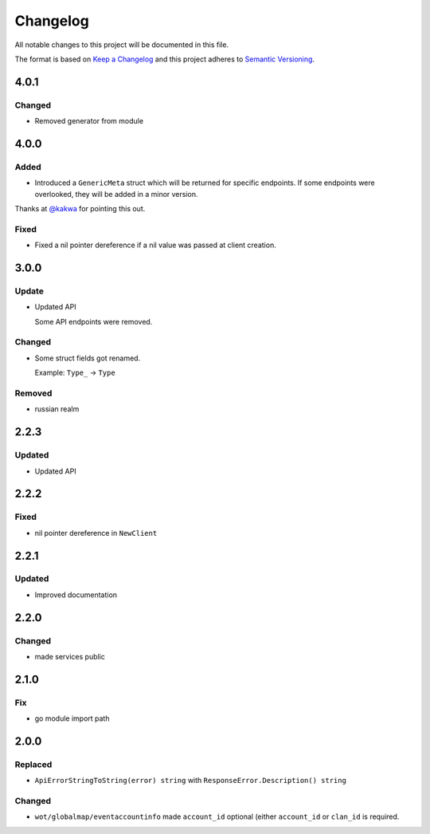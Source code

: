 *********
Changelog
*********

All notable changes to this project will be documented in this file.

The format is based on `Keep a Changelog <https://keepachangelog.com/en/1.0.0/>`_ and this project adheres to `Semantic Versioning <https://semver.org/spec/v2.0.0.html>`_.

4.0.1
=====

Changed
-------

- Removed generator from module

4.0.0
=====

Added
-----

- Introduced a ``GenericMeta`` struct which will be returned for specific endpoints. If some endpoints were overlooked, they will be added in a minor version.
Thanks at `@kakwa <https://github.com/kakwa>`_ for pointing this out.

Fixed
-----

- Fixed a nil pointer dereference if a nil value was passed at client creation.

3.0.0
=====

Update
------

- Updated API

  Some API endpoints were removed.

Changed
-------

- Some struct fields got renamed.

  Example: ``Type_`` -> ``Type``

Removed
-------

- russian realm

2.2.3
=====

Updated
-------

- Updated API

2.2.2
=====

Fixed
-----

- nil pointer dereference in ``NewClient``

2.2.1
=====

Updated
-------

- Improved documentation

2.2.0
=====

Changed
-------

- made services public

2.1.0
=====

Fix
---

- go module import path

2.0.0
=====

Replaced
--------

- ``ApiErrorStringToString(error) string`` with ``ResponseError.Description() string``

Changed
-------

- ``wot/globalmap/eventaccountinfo`` made ``account_id`` optional (either ``account_id`` or ``clan_id`` is required.
